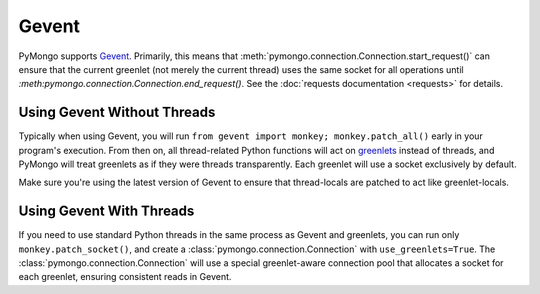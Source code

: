 Gevent
===========================

.. testsetup::

  from pymongo import Connection

PyMongo supports `Gevent <http://www.gevent.org/>`_. Primarily, this means that
:meth:`pymongo.connection.Connection.start_request()` can ensure that the
current greenlet (not merely the current thread) uses the same socket for all
operations until `:meth:pymongo.connection.Connection.end_request()`. See the
:doc:`requests documentation <requests>` for details.

Using Gevent Without Threads
----------------------------

Typically when using Gevent, you will run ``from gevent import monkey;
monkey.patch_all()`` early in your program's execution. From then on, all
thread-related Python functions will act on `greenlets
<http://pypi.python.org/pypi/greenlet>`_ instead of threads, and PyMongo will
treat greenlets as if they were threads transparently. Each greenlet will use a
socket exclusively by default.

.. doctest::

  >>> from gevent import monkey; monkey.patch_all()
  >>> connection = Connection()

Make sure you're using the latest version of Gevent to ensure that
thread-locals are patched to act like greenlet-locals.

Using Gevent With Threads
-------------------------

If you need to use standard Python threads in the same process as Gevent and
greenlets, you can run only ``monkey.patch_socket()``, and create a
:class:`pymongo.connection.Connection` with ``use_greenlets=True``. The
:class:`pymongo.connection.Connection` will use a special greenlet-aware
connection pool that allocates a socket for each greenlet, ensuring consistent
reads in Gevent.

.. doctest::

  >>> from gevent import monkey; monkey.patch_socket()
  >>> connection = Connection(use_greenlets=True)

